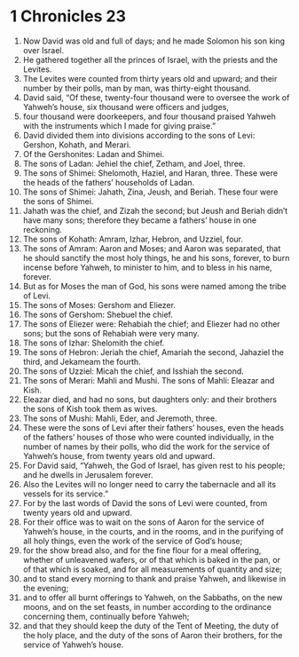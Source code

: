 ﻿
* 1 Chronicles 23
1. Now David was old and full of days; and he made Solomon his son king over Israel. 
2. He gathered together all the princes of Israel, with the priests and the Levites. 
3. The Levites were counted from thirty years old and upward; and their number by their polls, man by man, was thirty-eight thousand. 
4. David said, “Of these, twenty-four thousand were to oversee the work of Yahweh’s house, six thousand were officers and judges, 
5. four thousand were doorkeepers, and four thousand praised Yahweh with the instruments which I made for giving praise.” 
6. David divided them into divisions according to the sons of Levi: Gershon, Kohath, and Merari. 
7. Of the Gershonites: Ladan and Shimei. 
8. The sons of Ladan: Jehiel the chief, Zetham, and Joel, three. 
9. The sons of Shimei: Shelomoth, Haziel, and Haran, three. These were the heads of the fathers’ households of Ladan. 
10. The sons of Shimei: Jahath, Zina, Jeush, and Beriah. These four were the sons of Shimei. 
11. Jahath was the chief, and Zizah the second; but Jeush and Beriah didn’t have many sons; therefore they became a fathers’ house in one reckoning. 
12. The sons of Kohath: Amram, Izhar, Hebron, and Uzziel, four. 
13. The sons of Amram: Aaron and Moses; and Aaron was separated, that he should sanctify the most holy things, he and his sons, forever, to burn incense before Yahweh, to minister to him, and to bless in his name, forever. 
14. But as for Moses the man of God, his sons were named among the tribe of Levi. 
15. The sons of Moses: Gershom and Eliezer. 
16. The sons of Gershom: Shebuel the chief. 
17. The sons of Eliezer were: Rehabiah the chief; and Eliezer had no other sons; but the sons of Rehabiah were very many. 
18. The sons of Izhar: Shelomith the chief. 
19. The sons of Hebron: Jeriah the chief, Amariah the second, Jahaziel the third, and Jekameam the fourth. 
20. The sons of Uzziel: Micah the chief, and Isshiah the second. 
21. The sons of Merari: Mahli and Mushi. The sons of Mahli: Eleazar and Kish. 
22. Eleazar died, and had no sons, but daughters only: and their brothers the sons of Kish took them as wives. 
23. The sons of Mushi: Mahli, Eder, and Jeremoth, three. 
24. These were the sons of Levi after their fathers’ houses, even the heads of the fathers’ houses of those who were counted individually, in the number of names by their polls, who did the work for the service of Yahweh’s house, from twenty years old and upward. 
25. For David said, “Yahweh, the God of Israel, has given rest to his people; and he dwells in Jerusalem forever. 
26. Also the Levites will no longer need to carry the tabernacle and all its vessels for its service.” 
27. For by the last words of David the sons of Levi were counted, from twenty years old and upward. 
28. For their office was to wait on the sons of Aaron for the service of Yahweh’s house, in the courts, and in the rooms, and in the purifying of all holy things, even the work of the service of God’s house; 
29. for the show bread also, and for the fine flour for a meal offering, whether of unleavened wafers, or of that which is baked in the pan, or of that which is soaked, and for all measurements of quantity and size; 
30. and to stand every morning to thank and praise Yahweh, and likewise in the evening; 
31. and to offer all burnt offerings to Yahweh, on the Sabbaths, on the new moons, and on the set feasts, in number according to the ordinance concerning them, continually before Yahweh; 
32. and that they should keep the duty of the Tent of Meeting, the duty of the holy place, and the duty of the sons of Aaron their brothers, for the service of Yahweh’s house. 
